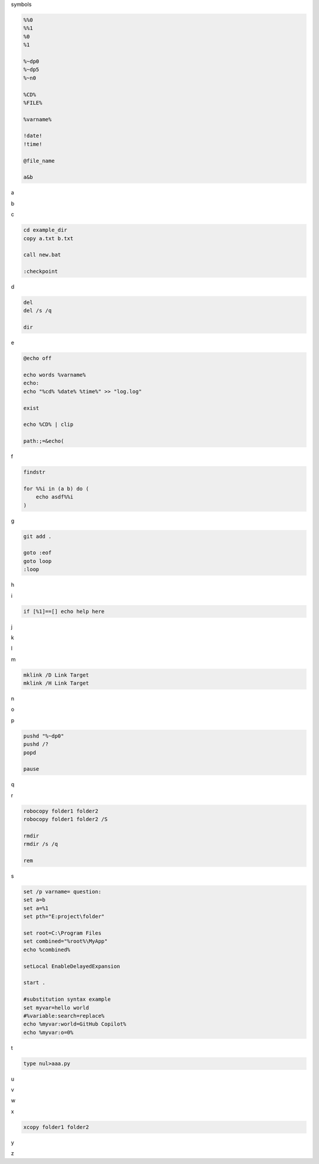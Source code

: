 symbols

.. code-block:: console

    %%0
    %%1
    %0
    %1

    %~dp0
    %~dp5
    %~n0

    %CD%
    %FILE%

    %varname%

    !date!
    !time!

    @file_name

    a&b

a

.. code-block:: console

b

.. code-block:: console

c

.. code-block:: console

    cd example_dir
    copy a.txt b.txt

    call new.bat

    :checkpoint

d

.. code-block:: console

    del
    del /s /q

    dir

e

.. code-block:: console

    @echo off

    echo words %varname%
    echo: 
    echo "%cd% %date% %time%" >> "log.log"

    exist

    echo %CD% | clip

    path:;=&echo(

f

.. code-block:: console

    findstr

    for %%i in (a b) do (
        echo asdf%%i
    )


g

.. code-block:: console

    git add .

    goto :eof
    goto loop
    :loop

h

.. code-block:: console

i

.. code-block:: console

    if [%1]==[] echo help here

j

.. code-block:: console

k

.. code-block:: console

l

.. code-block:: console

m

.. code-block:: console

    mklink /D Link Target
    mklink /H Link Target

n

.. code-block:: console

o

.. code-block:: console

p

.. code-block:: console

    pushd "%~dp0"
    pushd /?
    popd

    pause

q

.. code-block:: console

r

.. code-block:: console

    robocopy folder1 folder2
    robocopy folder1 folder2 /S

    rmdir
    rmdir /s /q

    rem

s

.. code-block:: console

    set /p varname= question:
    set a=b
    set a=%1
    set pth="E:project\folder" 

    set root=C:\Program Files
    set combined="%root%\MyApp"
    echo %combined%

    setLocal EnableDelayedExpansion

    start .

    #substitution syntax example
    set myvar=hello world
    #%variable:search=replace%
    echo %myvar:world=GitHub Copilot%
    echo %myvar:o=0%

t

.. code-block:: console

    type nul>aaa.py

u

.. code-block:: console

v

.. code-block:: console

w

.. code-block:: console

x

.. code-block:: console

    xcopy folder1 folder2

y

.. code-block:: console

z

.. code-block:: console



